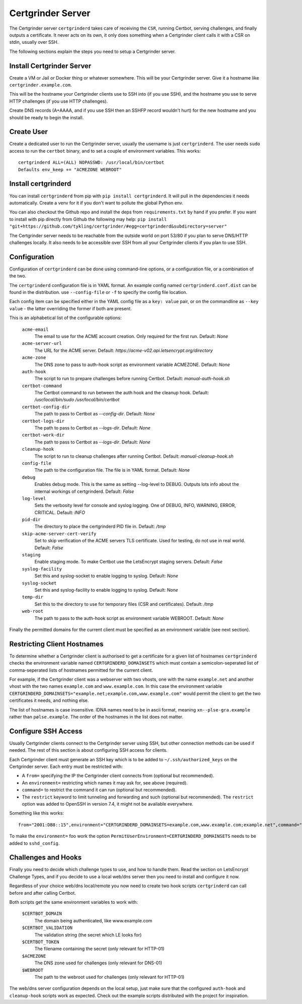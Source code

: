 Certgrinder Server
==================
The Certgrinder server ``certgrinderd`` takes care of receiving the ``CSR``, running Certbot, serving challenges, and finally outputs a certificate. It never acts on its own, it only does something when a Certgrinder client calls it with a CSR on stdin, usually over SSH.

The following sections explain the steps you need to setup a Certgrinder server.


Install Certgrinder Server
--------------------------
Create a VM or Jail or Docker thing or whatever somewhere. This will be your Certgrinder server. Give it a hostname like ``certgrinder.example.com``.

This will be the hostname your Certgrinder clients use to SSH into (if you use SSH), and the hostname you use to serve HTTP challenges (if you use HTTP challenges).

Create DNS records (A+AAAA, and if you use SSH then an SSHFP record wouldn't hurt) for the new hostname and you should be ready to begin the install.

Create User
-----------
Create a dedicated user to run the Certgrinder server, usually the username is just ``certgrinderd``. The user needs ``sudo`` access to run the ``certbot`` binary, and to set a couple of environment variables. This works::

    certgrinderd ALL=(ALL) NOPASSWD: /usr/local/bin/certbot
    Defaults env_keep += "ACMEZONE WEBROOT"

Install certgrinderd
--------------------
You can install ``certgrinderd`` from pip with ``pip install certgrinderd``. It will pull in the dependencies it needs automatically. Create a venv for it if you don't want to pollute the global Python env.

You can also checkout the Github repo and install the deps from ``requirements.txt`` by hand if you prefer. If you want to install with pip directly from Github the following may help:
``pip install "git+https://github.com/tykling/certgrinder/#egg=certgrinderd&subdirectory=server"``

The Certgrinder server needs to be reachable from the outside world on port 53/80 if you plan to serve DNS/HTTP challenges locally. It also needs to be accessible over SSH from all your Certgrinder clients if you plan to use SSH.

Configuration
-------------
Configuration of ``certgrinderd`` can be done using command-line options, or a configuration file, or a combination of the two.

The ``certgrinderd`` configuration file is in YAML format. An example config named ``certgrinderd.conf.dist`` can be found in the distribution. use ``--config-file`` or ``-f`` to specify the config file location.

Each config item can be specified either in the YAML config file as a ``key: value`` pair, or on the commandline as ``--key value`` - the latter overriding the former if both are present.

This is an alphabetical list of the configurable options:

   ``acme-email``
     The email to use for the ACME account creation. Only required for the first run. Default: `None`

   ``acme-server-url``
     The URL for the ACME server. Default: `https://acme-v02.api.letsencrypt.org/directory`

   ``acme-zone``
     The DNS zone to pass to auth-hook script as environment variable ACMEZONE. Default: `None`

   ``auth-hook``
     The script to run to prepare challenges before running Certbot. Default: `manual-auth-hook.sh`

   ``certbot-command``
     The Certbot command to run between the auth hook and the cleanup hook. Default: `/usr/local/bin/sudo /usr/local/bin/certbot`

   ``certbot-config-dir``
     The path to pass to Certbot as `--config-dir`. Default: `None`

   ``certbot-logs-dir``
     The path to pass to Certbot as `--logs-dir`. Default: `None`

   ``certbot-work-dir``
     The path to pass to Certbot as `--logs-dir`. Default: `None`

   ``cleanup-hook``
     The script to run to cleanup challenges after running Certbot. Default: `manual-cleanup-hook.sh`
   ``config-file``
     The path to the configuration file. The file is in YAML format. Default: `None`

   ``debug``
     Enables debug mode. This is the same as setting --log-level to DEBUG. Outputs lots info about the internal workings of certgrinderd. Default: `False`

   ``log-level``
     Sets the verbosity level for console and syslog logging. One of DEBUG, INFO, WARNING, ERROR, CRITICAL. Default: `INFO`

   ``pid-dir``
     The directory to place the certgrinderd PID file in. Default: `/tmp`

   ``skip-acme-server-cert-verify``
     Set to skip verification of the ACME servers TLS certificate. Used for testing, do not use in real world. Default: `False`

   ``staging``
     Enable staging mode. To make Certbot use the LetsEncrypt staging servers. Default: `False`

   ``syslog-facility``
     Set this and syslog-socket to enable logging to syslog. Default: `None`

   ``syslog-socket``
     Set this and syslog-facility to enable logging to syslog. Default: `None`

   ``temp-dir``
     Set this to the directory to use for temporary files (CSR and certificates). Default: `/tmp`

   ``web-root``
     The path to pass to the auth-hook script as environment variable WEBROOT. Default: `None`

Finally the permitted domains for the current client must be specified as an environment variable (see next section).


Restricting Client Hostnames
----------------------------
To determine whether a Certgrinder client is authorised to get a certificate for a given list of hostnames ``certgrinderd`` checks the environment variable named ``CERTGRINDERD_DOMAINSETS`` which must contain a semicolon-seperated list of comma-seperated lists of hostnames permitted for the current client.

For example, if the Certgrinder client was a webserver with two vhosts, one with the name ``example.net`` and another vhost with the two names ``example.com`` and ``www.example.com``. In this case the environment variable ``CERTGRINDERD_DOMAINSETS="example.net;example.com,www.example.com"`` would permit the client to get the two certificates it needs, and nothing else.

The list of hostnames is case insensitive. IDNA names need to be in ascii format, meaning ``xn--plse-gra.example`` rather than ``pølse.example``. The order of the hostnames in the list does not matter.


Configure SSH Access
--------------------
Usually Certgrinder clients connect to the Certgrinder server using SSH, but other connection methods can be used if needed. The rest of this section is about configuring SSH access for clients.

Each Certgrinder client must generate an SSH key which is to be added to ``~/.ssh/authorized_keys`` on the Certgrinder server. Each entry must be restricted with:

* A ``from=`` specifying the IP the Certgrinder client connects from (optional but recommended).
* An ``environment=`` restricting which names it may ask for, see above (required).
* ``command=`` to restrict the command it can run (optional but recommended).
* The ``restrict`` keyword to limit tunneling and forwarding and such (optional but recommended). The ``restrict`` option was added to OpenSSH in version 7.4, it might not be available everywhere.

Something like this works::

    from="2001:DB8::15",environment="CERTGRINDERD_DOMAINSETS=example.com,www.example.com;example.net",command="/path/to/certgrinderd",restrict ssh-ed25519 AAAAC3NzaC1lZDI1NTE5AAAAIOegnR+qnK2FEoaSrVwHgCIxjFkVEbW4VO31/Hd2mAwk ansible-generated on webproxy2.example.com

To make the ``environment=`` foo work the option ``PermitUserEnvironment=CERTGRINDERD_DOMAINSETS`` needs to be added to ``sshd_config``.


Challenges and Hooks
--------------------
Finally you need to decide which challenge types to use, and how to handle them. Read the section on LetsEncrypt Challenge Types, and if you decide to use a local web/dns server then you need to install and configure it now.

Regardless of your choice web/dns local/remote you now need to create two hook scripts ``certgrinderd`` can call before and after calling Certbot.

Both scripts get the same environment variables to work with:

   ``$CERTBOT_DOMAIN``
      The domain being authenticated, like www.example.com

   ``$CERTBOT_VALIDATION``
      The validation string (the secret which LE looks for)

   ``$CERTBOT_TOKEN``
      The filename containing the secret (only relevant for HTTP-01)

   ``$ACMEZONE``
      The DNS zone used for challenges (only relevant for DNS-01)

   ``$WEBROOT``
      The path to the webroot used for challenges (only relevant for HTTP-01)

The web/dns server configuration depends on the local setup, just make sure that the configured ``auth-hook`` and ``cleanup-hook`` scripts work as expected. Check out the example scripts distributed with the project for inspiration.
